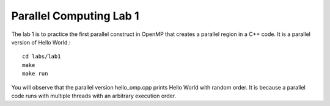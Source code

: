 Parallel Computing Lab 1
------------------------

The lab 1 is to practice the first parallel construct in OpenMP that creates a parallel region in a C++ code. It is a parallel version of Hello World.::

    cd labs/lab1
    make
    make run

You will observe that the parallel version hello_omp.cpp prints Hello World with random order. It is because a parallel code runs with multiple threads with an arbitrary execution order. 
